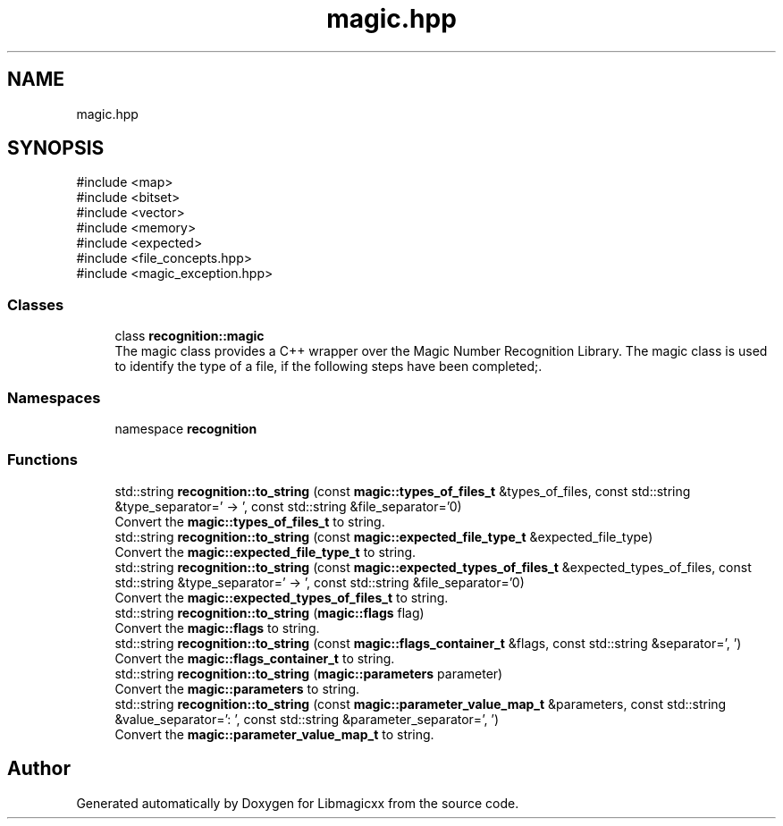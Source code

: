 .TH "magic.hpp" 3 "Tue Jun 25 2024 23:14:54" "Version v5.1.1" "Libmagicxx" \" -*- nroff -*-
.ad l
.nh
.SH NAME
magic.hpp
.SH SYNOPSIS
.br
.PP
\fR#include <map>\fP
.br
\fR#include <bitset>\fP
.br
\fR#include <vector>\fP
.br
\fR#include <memory>\fP
.br
\fR#include <expected>\fP
.br
\fR#include <file_concepts\&.hpp>\fP
.br
\fR#include <magic_exception\&.hpp>\fP
.br

.SS "Classes"

.in +1c
.ti -1c
.RI "class \fBrecognition::magic\fP"
.br
.RI "The magic class provides a C++ wrapper over the Magic Number Recognition Library\&. The magic class is used to identify the type of a file, if the following steps have been completed;\&. "
.in -1c
.SS "Namespaces"

.in +1c
.ti -1c
.RI "namespace \fBrecognition\fP"
.br
.in -1c
.SS "Functions"

.in +1c
.ti -1c
.RI "std::string \fBrecognition::to_string\fP (const \fBmagic::types_of_files_t\fP &types_of_files, const std::string &type_separator=' \-> ', const std::string &file_separator='\\n')"
.br
.RI "Convert the \fBmagic::types_of_files_t\fP to string\&. "
.ti -1c
.RI "std::string \fBrecognition::to_string\fP (const \fBmagic::expected_file_type_t\fP &expected_file_type)"
.br
.RI "Convert the \fBmagic::expected_file_type_t\fP to string\&. "
.ti -1c
.RI "std::string \fBrecognition::to_string\fP (const \fBmagic::expected_types_of_files_t\fP &expected_types_of_files, const std::string &type_separator=' \-> ', const std::string &file_separator='\\n')"
.br
.RI "Convert the \fBmagic::expected_types_of_files_t\fP to string\&. "
.ti -1c
.RI "std::string \fBrecognition::to_string\fP (\fBmagic::flags\fP flag)"
.br
.RI "Convert the \fBmagic::flags\fP to string\&. "
.ti -1c
.RI "std::string \fBrecognition::to_string\fP (const \fBmagic::flags_container_t\fP &flags, const std::string &separator=', ')"
.br
.RI "Convert the \fBmagic::flags_container_t\fP to string\&. "
.ti -1c
.RI "std::string \fBrecognition::to_string\fP (\fBmagic::parameters\fP parameter)"
.br
.RI "Convert the \fBmagic::parameters\fP to string\&. "
.ti -1c
.RI "std::string \fBrecognition::to_string\fP (const \fBmagic::parameter_value_map_t\fP &parameters, const std::string &value_separator=': ', const std::string &parameter_separator=', ')"
.br
.RI "Convert the \fBmagic::parameter_value_map_t\fP to string\&. "
.in -1c
.SH "Author"
.PP 
Generated automatically by Doxygen for Libmagicxx from the source code\&.
